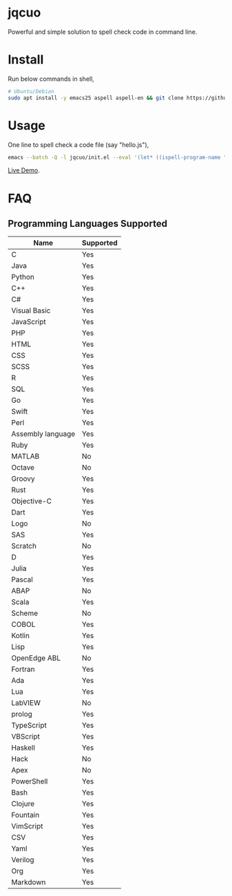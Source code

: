 * jqcuo
Powerful and simple solution to spell check code in command line.
* Install
Run below commands in shell,
#+begin_src sh
# Ubuntu/Debian
sudo apt install -y emacs25 aspell aspell-en && git clone https://github.com/redguardtoo/jqcuo.git && #+end_src
#+end_src
* Usage
One line to spell check a code file (say "hello.js"),
#+begin_src sh
emacs --batch -Q -l jqcuo/init.el --eval '(let* ((ispell-program-name "aspell") (ispell-extra-args (wucuo-aspell-cli-args t))) (wucuo-spell-check-file "hello.js" t))'
#+end_src

[[https://github.com/redguardtoo/spell-check-code-in-ci][Live Demo]].
* FAQ
** Programming Languages Supported
| Name              | Supported |
|-------------------+-----------|
| C                 | Yes       |
| Java              | Yes       |
| Python            | Yes       |
| C++               | Yes       |
| C#                | Yes       |
| Visual Basic      | Yes       |
| JavaScript        | Yes       |
| PHP               | Yes       |
| HTML              | Yes       |
| CSS               | Yes       |
| SCSS              | Yes       |
| R                 | Yes       |
| SQL               | Yes       |
| Go                | Yes       |
| Swift             | Yes       |
| Perl              | Yes       |
| Assembly language | Yes       |
| Ruby              | Yes       |
| MATLAB            | No        |
| Octave            | No        |
| Groovy            | Yes       |
| Rust              | Yes       |
| Objective-C       | Yes       |
| Dart              | Yes       |
| Logo              | No        |
| SAS               | Yes       |
| Scratch           | No        |
| D                 | Yes       |
| Julia             | Yes       |
| Pascal            | Yes       |
| ABAP              | No        |
| Scala             | Yes       |
| Scheme            | No        |
| COBOL             | Yes       |
| Kotlin            | Yes       |
| Lisp              | Yes       |
| OpenEdge ABL      | No        |
| Fortran           | Yes       |
| Ada               | Yes       |
| Lua               | Yes       |
| LabVIEW           | No        |
| prolog            | Yes       |
| TypeScript        | Yes       |
| VBScript          | Yes       |
| Haskell           | Yes       |
| Hack              | No        |
| Apex              | No        |
| PowerShell        | Yes       |
| Bash              | Yes       |
| Clojure           | Yes       |
| Fountain          | Yes       |
| VimScript         | Yes       |
| CSV               | Yes       |
| Yaml              | Yes       |
| Verilog           | Yes       |
| Org               | Yes       |
| Markdown          | Yes       |
